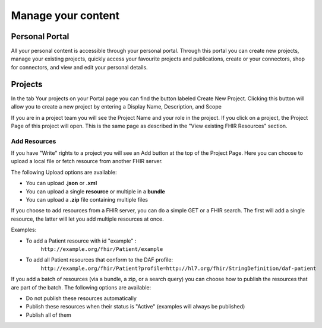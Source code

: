 Manage your content
--------------------

Personal Portal
^^^^^^^^^^^^^^^
All your personal content is accessible through your personal portal. Through this portal you can create new projects, manage your existing projects, quickly access your favourite projects and publications, create or your connectors, shop for connectors, and view and edit your personal details.

Projects
^^^^^^^^^^^^^^^
In the tab Your projects on your Portal page you can find the button labeled Create New Project. Clicking this button will allow you to create a new project by entering a Display Name, Description, and Scope

If you are in a project team you will see the Project Name and your role in the project. If you click on a project, the Project Page of this project will open. This is the same page as described in the "View existing FHIR Resources" section.

Add Resources
""""""""""""""""
If you have "Write" rights to a project you will see an Add button at the top of the Project Page. Here you can choose to upload a local file or fetch resource from another FHIR server.

The following Upload options are available:

* You can upload **.json** or **.xml**
* You can upload a single **resource** or multiple in a **bundle**
* You can upload a **.zip** file containing multiple files

If you choose to add resources from a FHIR server, you can do a simple GET or a FHIR search. The first will add a single resource, the latter will let you add multiple resources at once. 

Examples:

- To add a Patient resource with id "example" : 
	``http://example.org/fhir/Patient/example`` 
- To add all Patient resources that conform to the DAF profile: 
	``http://example.org/fhir/Patient?profile=http://hl7.org/fhir/StringDefinition/daf-patient``

If you add a batch of resources (via a bundle, a zip, or a search query) you can choose how to publish the resources that are part of the batch.
The following options are available:

* Do not publish these resources automatically
* Publish these resources when their status is "Active" (examples will always be published)
* Publish all of them